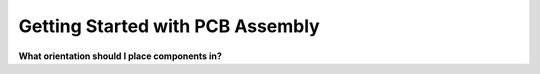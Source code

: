 Getting Started with PCB Assembly
=================================

**What orientation should I place components in?**
